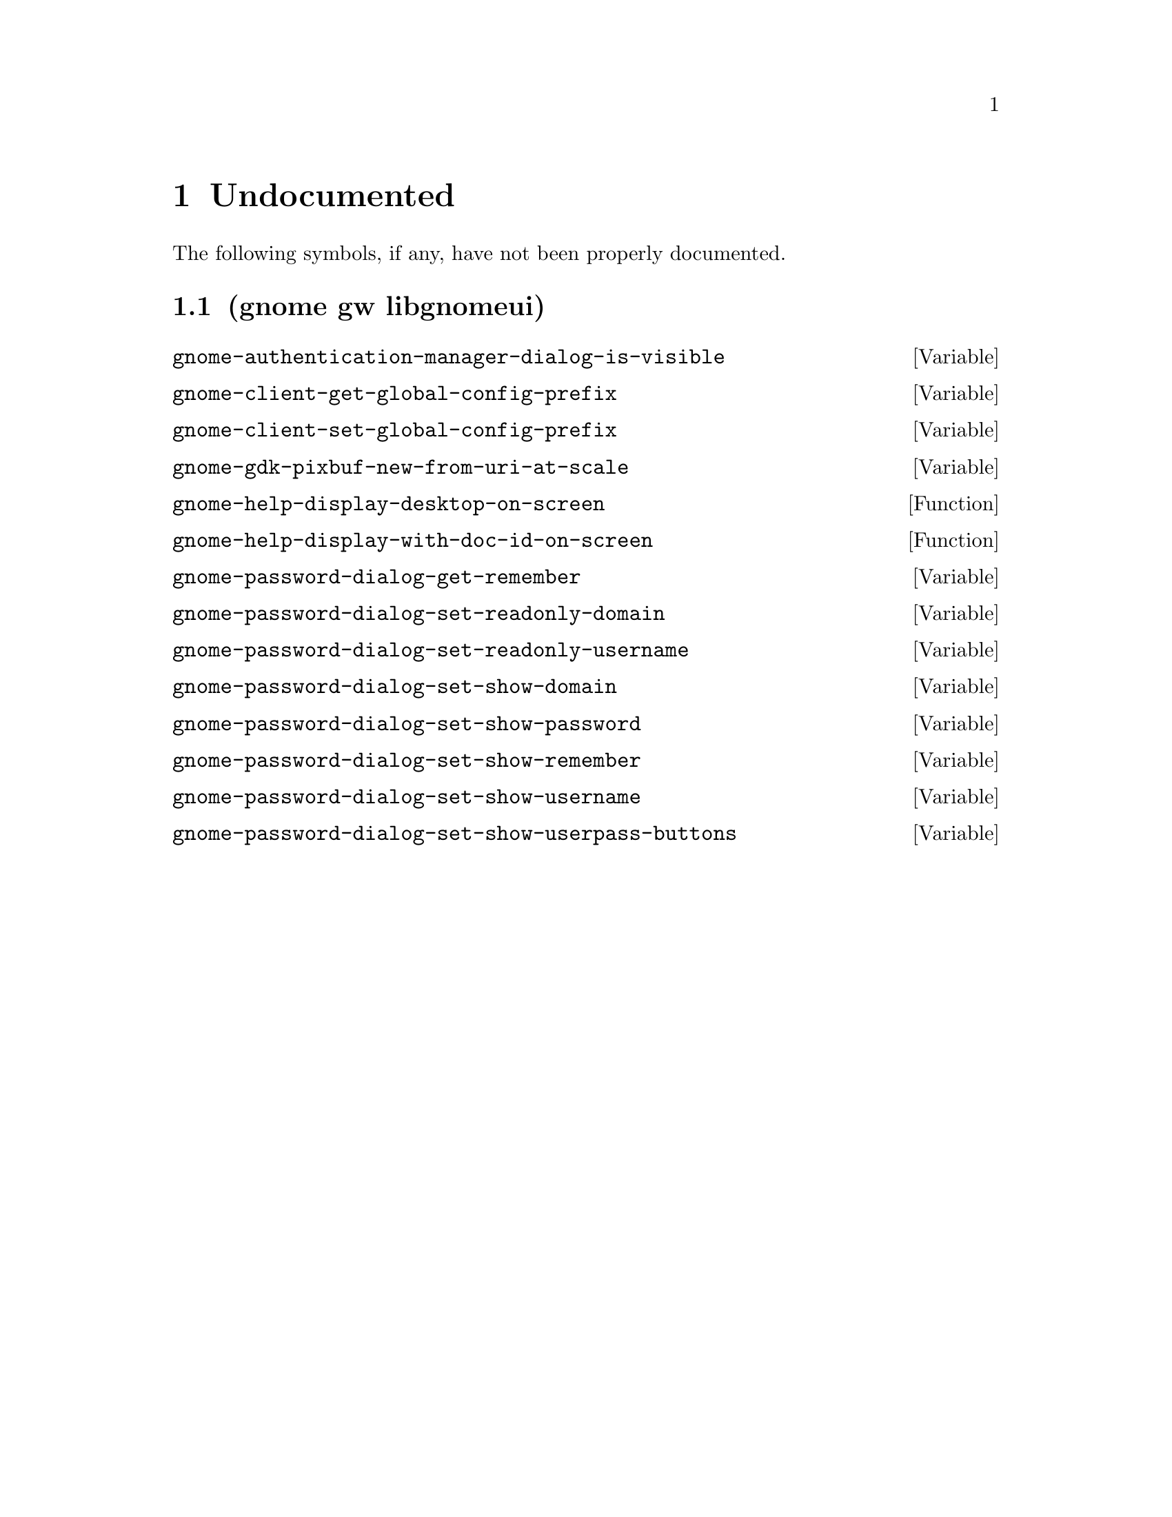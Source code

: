 
@c %start of fragment

@node Undocumented
@chapter Undocumented
The following symbols, if any, have not been properly documented.

@section (gnome gw libgnomeui)
@defvar gnome-authentication-manager-dialog-is-visible
@end defvar

@defvar gnome-client-get-global-config-prefix
@end defvar

@defvar gnome-client-set-global-config-prefix
@end defvar

@defvar gnome-gdk-pixbuf-new-from-uri-at-scale
@end defvar

@defun gnome-help-display-desktop-on-screen 
@end defun

@defun gnome-help-display-with-doc-id-on-screen 
@end defun

@defvar gnome-password-dialog-get-remember
@end defvar

@defvar gnome-password-dialog-set-readonly-domain
@end defvar

@defvar gnome-password-dialog-set-readonly-username
@end defvar

@defvar gnome-password-dialog-set-show-domain
@end defvar

@defvar gnome-password-dialog-set-show-password
@end defvar

@defvar gnome-password-dialog-set-show-remember
@end defvar

@defvar gnome-password-dialog-set-show-username
@end defvar

@defvar gnome-password-dialog-set-show-userpass-buttons
@end defvar


@c %end of fragment
